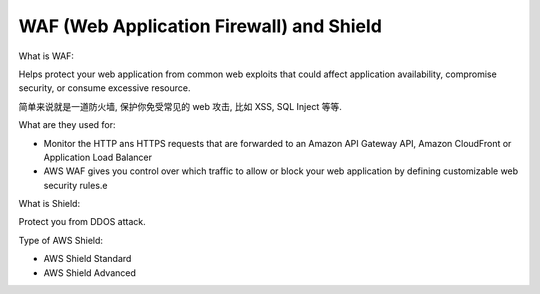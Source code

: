 WAF (Web Application Firewall) and Shield
==============================================================================

What is WAF:

Helps protect your web application from common web exploits that could affect application availability, compromise security, or consume excessive resource.

简单来说就是一道防火墙, 保护你免受常见的 web 攻击, 比如 XSS, SQL Inject 等等.

What are they used for:

- Monitor the HTTP ans HTTPS requests that are forwarded to an Amazon API Gateway API, Amazon CloudFront or Application Load Balancer
- AWS WAF gives you control over which traffic to allow or block your web application by defining customizable web security rules.e

What is Shield:

Protect you from DDOS attack.

Type of AWS Shield:

- AWS Shield Standard
- AWS Shield Advanced